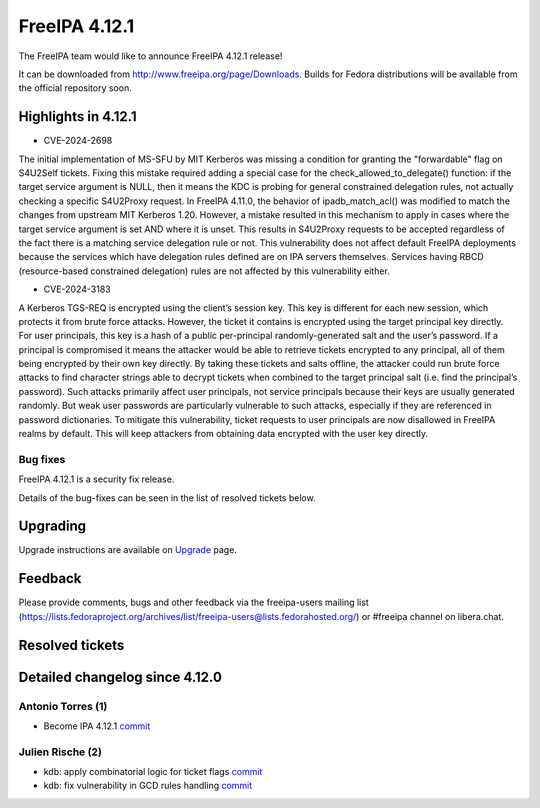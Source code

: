 FreeIPA 4.12.1
==============

.. raw:: mediawiki

   {{ReleaseDate|2024-10-06}}

The FreeIPA team would like to announce FreeIPA 4.12.1 release!

It can be downloaded from http://www.freeipa.org/page/Downloads. Builds
for Fedora distributions will be available from the official repository
soon.

.. _highlights_in_4.12.1:

Highlights in 4.12.1
--------------------

-  CVE-2024-2698

The initial implementation of MS-SFU by MIT Kerberos was missing a
condition for granting the "forwardable" flag on S4U2Self tickets.
Fixing this mistake required adding a special case for the
check_allowed_to_delegate() function: if the target service argument is
NULL, then it means the KDC is probing for general constrained
delegation rules, not actually checking a specific S4U2Proxy request. In
FreeIPA 4.11.0, the behavior of ipadb_match_acl() was modified to match
the changes from upstream MIT Kerberos 1.20. However, a mistake resulted
in this mechanism to apply in cases where the target service argument is
set AND where it is unset. This results in S4U2Proxy requests to be
accepted regardless of the fact there is a matching service delegation
rule or not. This vulnerability does not affect default FreeIPA
deployments because the services which have delegation rules defined are
on IPA servers themselves. Services having RBCD (resource-based
constrained delegation) rules are not affected by this vulnerability
either.

-  CVE-2024-3183

A Kerberos TGS-REQ is encrypted using the client’s session key. This key
is different for each new session, which protects it from brute force
attacks. However, the ticket it contains is encrypted using the target
principal key directly. For user principals, this key is a hash of a
public per-principal randomly-generated salt and the user’s password. If
a principal is compromised it means the attacker would be able to
retrieve tickets encrypted to any principal, all of them being encrypted
by their own key directly. By taking these tickets and salts offline,
the attacker could run brute force attacks to find character strings
able to decrypt tickets when combined to the target principal salt (i.e.
find the principal’s password). Such attacks primarily affect user
principals, not service principals because their keys are usually
generated randomly. But weak user passwords are particularly vulnerable
to such attacks, especially if they are referenced in password
dictionaries. To mitigate this vulnerability, ticket requests to user
principals are now disallowed in FreeIPA realms by default. This will
keep attackers from obtaining data encrypted with the user key directly.

.. _bug_fixes:

Bug fixes
~~~~~~~~~

FreeIPA 4.12.1 is a security fix release.

Details of the bug-fixes can be seen in the list of resolved tickets
below.

Upgrading
---------

Upgrade instructions are available on
`Upgrade <https://www.freeipa.org/page/Upgrade>`__ page.

Feedback
--------

Please provide comments, bugs and other feedback via the freeipa-users
mailing list
(https://lists.fedoraproject.org/archives/list/freeipa-users@lists.fedorahosted.org/)
or #freeipa channel on libera.chat.

.. _resolved_tickets:

Resolved tickets
----------------

.. _detailed_changelog_since_4.12.0:

Detailed changelog since 4.12.0
-------------------------------

.. _antonio_torres_1:

Antonio Torres (1)
~~~~~~~~~~~~~~~~~~

-  Become IPA 4.12.1
   `commit <https://pagure.io/freeipa/c/1664042ffa0d299c123cdb4572a16ea907c5e7f9>`__

.. _julien_rische_2:

Julien Rische (2)
~~~~~~~~~~~~~~~~~

-  kdb: apply combinatorial logic for ticket flags
   `commit <https://pagure.io/freeipa/c/fdc42f70ada4c29e6e9fbbc6e821c1849ed24eee>`__
-  kdb: fix vulnerability in GCD rules handling
   `commit <https://pagure.io/freeipa/c/2e1132a90a1d753db95ba2c699e0b18c2fc6f256>`__
